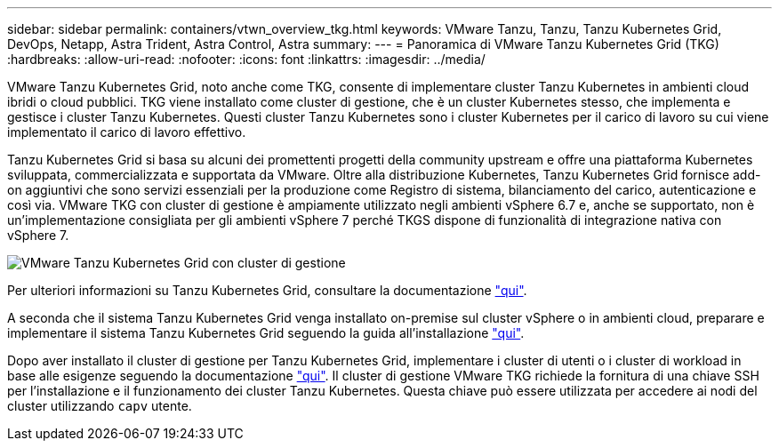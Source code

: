 ---
sidebar: sidebar 
permalink: containers/vtwn_overview_tkg.html 
keywords: VMware Tanzu, Tanzu, Tanzu Kubernetes Grid, DevOps, Netapp, Astra Trident, Astra Control, Astra 
summary:  
---
= Panoramica di VMware Tanzu Kubernetes Grid (TKG)
:hardbreaks:
:allow-uri-read: 
:nofooter: 
:icons: font
:linkattrs: 
:imagesdir: ../media/


[role="lead"]
VMware Tanzu Kubernetes Grid, noto anche come TKG, consente di implementare cluster Tanzu Kubernetes in ambienti cloud ibridi o cloud pubblici. TKG viene installato come cluster di gestione, che è un cluster Kubernetes stesso, che implementa e gestisce i cluster Tanzu Kubernetes. Questi cluster Tanzu Kubernetes sono i cluster Kubernetes per il carico di lavoro su cui viene implementato il carico di lavoro effettivo.

Tanzu Kubernetes Grid si basa su alcuni dei promettenti progetti della community upstream e offre una piattaforma Kubernetes sviluppata, commercializzata e supportata da VMware. Oltre alla distribuzione Kubernetes, Tanzu Kubernetes Grid fornisce add-on aggiuntivi che sono servizi essenziali per la produzione come Registro di sistema, bilanciamento del carico, autenticazione e così via. VMware TKG con cluster di gestione è ampiamente utilizzato negli ambienti vSphere 6.7 e, anche se supportato, non è un'implementazione consigliata per gli ambienti vSphere 7 perché TKGS dispone di funzionalità di integrazione nativa con vSphere 7.

image:vtwn_image02.png["VMware Tanzu Kubernetes Grid con cluster di gestione"]

Per ulteriori informazioni su Tanzu Kubernetes Grid, consultare la documentazione link:https://docs.vmware.com/en/VMware-Tanzu-Kubernetes-Grid/1.5/vmware-tanzu-kubernetes-grid-15/GUID-release-notes.html["qui"^].

A seconda che il sistema Tanzu Kubernetes Grid venga installato on-premise sul cluster vSphere o in ambienti cloud, preparare e implementare il sistema Tanzu Kubernetes Grid seguendo la guida all'installazione link:https://docs.vmware.com/en/VMware-Tanzu-Kubernetes-Grid/1.5/vmware-tanzu-kubernetes-grid-15/GUID-mgmt-clusters-prepare-deployment.html["qui"^].

Dopo aver installato il cluster di gestione per Tanzu Kubernetes Grid, implementare i cluster di utenti o i cluster di workload in base alle esigenze seguendo la documentazione link:https://docs.vmware.com/en/VMware-Tanzu-Kubernetes-Grid/1.5/vmware-tanzu-kubernetes-grid-15/GUID-tanzu-k8s-clusters-index.html["qui"^]. Il cluster di gestione VMware TKG richiede la fornitura di una chiave SSH per l'installazione e il funzionamento dei cluster Tanzu Kubernetes. Questa chiave può essere utilizzata per accedere ai nodi del cluster utilizzando `capv` utente.
